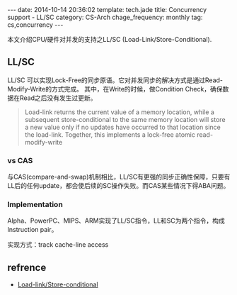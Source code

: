 #+BEGIN_HTML
---
date: 2014-10-14 20:36:02
template: tech.jade
title: Concurrency support - LL/SC
category: CS-Arch
chage_frequency: monthly
tag: cs,concurrency
---
#+END_HTML

本文介绍CPU/硬件对并发的支持之LL/SC (Load-Link/Store-Conditional).

** LL/SC

LL/SC 可以实现Lock-Free的同步原语。它对并发同步的解决方式是通过Read-Modify-Write的方式完成。
其中，在Write的时候，做Condition Check，确保数据在Read之后没有发生过更新。
#+BEGIN_QUOTE
Load-link returns the current value of a memory location, while a subsequent store-conditional to the same memory location will store a new value only if no updates have occurred to that location since the load-link. Together, this implements a lock-free atomic read-modify-write 
#+END_QUOTE

*** vs CAS
与CAS(compare-and-swap)机制相比，LL/SC有更强的同步正确性保障，只要有LL后的任何update，都会使后续的SC操作失败。而CAS某些情况下得ABA问题。

*** Implementation
Alpha、PowerPC、MIPS、ARM实现了LL/SC指令，LL和SC为两个指令，构成Instruction pair。

实现方式：track cache-line access

** refrence
+ [[http://en.wikipedia.org/wiki/Load-link/store-conditional][Load-link/Store-conditional]]


